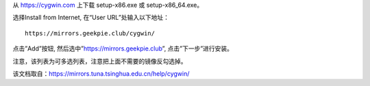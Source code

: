 从 https://cygwin.com 上下载 setup-x86.exe 或 setup-x86_64.exe。

选择Install from Internet, 在“User URL”处输入以下地址：

::

  https://mirrors.geekpie.club/cygwin/

点击”Add”按钮, 然后选中”https://mirrors.geekpie.club”, 点击”下一步”进行安装。

注意，该列表为可多选列表，注意把上面不需要的镜像反勾选掉。

该文档取自：https://mirrors.tuna.tsinghua.edu.cn/help/cygwin/
